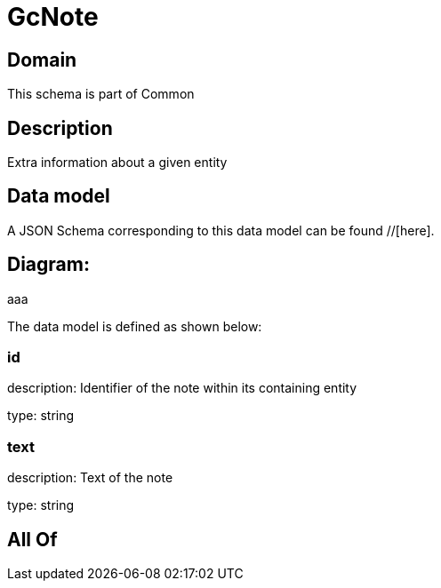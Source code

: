 = GcNote

[#domain]
== Domain

This schema is part of Common

[#description]
== Description
Extra information about a given entity


[#data_model]
== Data model

A JSON Schema corresponding to this data model can be found //[here].

== Diagram:
aaa

The data model is defined as shown below:


=== id
description: Identifier of the note within its containing entity

type: string


=== text
description: Text of the note

type: string


[#all_of]
== All Of

